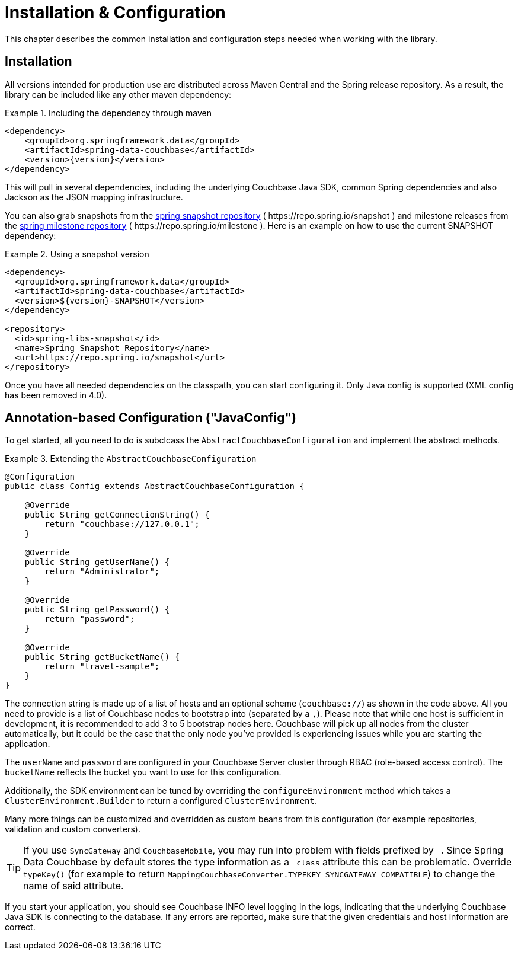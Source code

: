 [[couchbase.configuration]]
= Installation & Configuration

This chapter describes the common installation and configuration steps needed when working with the library.

[[installation]]
== Installation

All versions intended for production use are distributed across Maven Central and the Spring release repository.
As a result, the library can be included like any other maven dependency:

.Including the dependency through maven
====
[source,xml,subs="+attributes"]
----
<dependency>
    <groupId>org.springframework.data</groupId>
    <artifactId>spring-data-couchbase</artifactId>
    <version>{version}</version>
</dependency>
----
====

This will pull in several dependencies, including the underlying Couchbase Java SDK, common Spring dependencies and also Jackson as the JSON mapping infrastructure.

You can also grab snapshots from the https://repo.spring.io/ui/repos/tree/General/snapshot/org/springframework/data/spring-data-couchbase[spring snapshot repository] ( \https://repo.spring.io/snapshot ) and milestone releases from the https://repo.spring.io/ui/repos/tree/General/milestone/org/springframework/data/spring-data-couchbase[spring milestone repository] ( \https://repo.spring.io/milestone ).
Here is an example on how to use the current SNAPSHOT dependency:

.Using a snapshot version
====
[source,xml]
----
<dependency>
  <groupId>org.springframework.data</groupId>
  <artifactId>spring-data-couchbase</artifactId>
  <version>${version}-SNAPSHOT</version>
</dependency>

<repository>
  <id>spring-libs-snapshot</id>
  <name>Spring Snapshot Repository</name>
  <url>https://repo.spring.io/snapshot</url>
</repository>
----
====

Once you have all needed dependencies on the classpath, you can start configuring it.
Only Java config is supported (XML config has been removed in 4.0).

[[configuration-java]]
== Annotation-based Configuration ("JavaConfig")

To get started, all you need to do is subclcass the `AbstractCouchbaseConfiguration` and implement the abstract methods.

.Extending the `AbstractCouchbaseConfiguration`
====
[source,java]
----

@Configuration
public class Config extends AbstractCouchbaseConfiguration {

    @Override
    public String getConnectionString() {
        return "couchbase://127.0.0.1";
    }

    @Override
    public String getUserName() {
        return "Administrator";
    }

    @Override
    public String getPassword() {
        return "password";
    }

    @Override
    public String getBucketName() {
        return "travel-sample";
    }
}
----
====

The connection string is made up of a list of hosts and an optional scheme (`couchbase://`) as shown in the code above.
All you need to provide is a list of Couchbase nodes to bootstrap into (separated by a `,`). Please note that while one
host is sufficient in development, it is recommended to add 3 to 5 bootstrap nodes here. Couchbase will pick up all nodes
from the cluster automatically, but it could be the case that the only node you've provided is experiencing issues while
you are starting the application.

The `userName` and `password` are configured in your Couchbase Server cluster through RBAC (role-based access control).
The `bucketName` reflects the bucket you want to use for this configuration.

Additionally, the SDK environment can be tuned by overriding the `configureEnvironment` method which takes a
`ClusterEnvironment.Builder` to return a configured `ClusterEnvironment`.

Many more things can be customized and overridden as custom beans from this configuration (for example repositories,
validation and custom converters).

TIP: If you use `SyncGateway` and `CouchbaseMobile`, you may run into problem with fields prefixed by `_`.
Since Spring Data Couchbase by default stores the type information as a `_class` attribute this can be problematic.
Override `typeKey()` (for example to return `MappingCouchbaseConverter.TYPEKEY_SYNCGATEWAY_COMPATIBLE`) to change the
name of said attribute.

If you start your application, you should see Couchbase INFO level logging in the logs, indicating that the underlying
Couchbase Java SDK is connecting to the database. If any errors are reported, make sure that the given credentials
and host information are correct.

